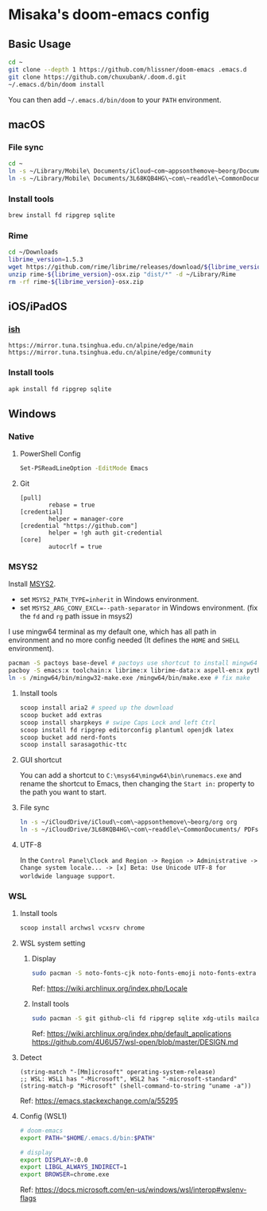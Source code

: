* Misaka's doom-emacs config
** Basic Usage
#+begin_src sh
  cd ~
  git clone --depth 1 https://github.com/hlissner/doom-emacs .emacs.d
  git clone https://github.com/chuxubank/.doom.d.git
  ~/.emacs.d/bin/doom install
#+end_src

You can then add =~/.emacs.d/bin/doom= to your ~PATH~ environment.

** macOS
*** File sync
#+begin_src sh
  cd ~
  ln -s ~/Library/Mobile\ Documents/iCloud~com~appsonthemove~beorg/Documents/org org
  ln -s ~/Library/Mobile\ Documents/3L68KQB4HG\~com\~readdle\~CommonDocuments/Documents PDFs
#+end_src

*** Install tools
#+begin_src sh
  brew install fd ripgrep sqlite
#+end_src

*** Rime
#+begin_src sh
  cd ~/Downloads
  librime_version=1.5.3
  wget https://github.com/rime/librime/releases/download/${librime_version}/rime-${librime_version}-osx.zip
  unzip rime-${librime_version}-osx.zip "dist/*" -d ~/Library/Rime
  rm -rf rime-${librime_version}-osx.zip
#+end_src

** iOS/iPadOS
*** [[https://ish.app][ish]]
#+name: /etc/apk/repositories
#+begin_src
  https://mirror.tuna.tsinghua.edu.cn/alpine/edge/main
  https://mirror.tuna.tsinghua.edu.cn/alpine/edge/community
#+end_src

*** Install tools
#+begin_src sh
  apk install fd ripgrep sqlite
#+end_src

** Windows
*** Native
**** PowerShell Config
#+begin_src sh
Set-PSReadLineOption -EditMode Emacs
#+end_src
**** Git
#+begin_src gitconfig
[pull]
        rebase = true
[credential]
        helper = manager-core
[credential "https://github.com"]
        helper = !gh auth git-credential
[core]
        autocrlf = true
#+end_src

*** MSYS2
Install [[https://www.msys2.org/][MSYS2]].
- set ~MSYS2_PATH_TYPE=inherit~ in Windows environment.
- set ~MSYS2_ARG_CONV_EXCL=--path-separator~ in Windows environment. (fix the ~fd~ and ~rg~ path issue in msys2)

I use mingw64 terminal as my default one, which has all path in environment and no more config needed (It defines the =HOME= and =SHELL= environment).

#+begin_src bash
  pacman -S pactoys base-devel # pactoys use shortcut to install mingw64 packages, base-devel is needed by pdf-tools and emacs-rime
  pacboy -S emacs:x toolchain:x librime:x librime-data:x aspell-en:x python-pylint:x
  ln -s /mingw64/bin/mingw32-make.exe /mingw64/bin/make.exe # fix make
#+end_src

**** Install tools
#+begin_src sh
  scoop install aria2 # speed up the download
  scoop bucket add extras
  scoop install sharpkeys # swipe Caps Lock and left Ctrl
  scoop install fd ripgrep editorconfig plantuml openjdk latex
  scoop bucket add nerd-fonts
  scoop install sarasagothic-ttc
#+end_src

**** GUI shortcut
You can add a shortcut to =C:\msys64\mingw64\bin\runemacs.exe= and rename the shortcut to Emacs, then changing the =Start in:= property to the path you want to start.

**** File sync
#+begin_src sh
  ln -s ~/iCloudDrive/iCloud\~com\~appsonthemove\~beorg/org org
  ln -s ~/iCloudDrive/3L68KQB4HG\~com\~readdle\~CommonDocuments/ PDFs
#+end_src

**** UTF-8
In the ~Control Panel\Clock and Region -> Region -> Administrative -> Change system locale... -> [x] Beta: Use Unicode UTF-8 for worldwide language support~.

*** WSL
**** Install tools
#+begin_src sh
  scoop install archwsl vcxsrv chrome
#+end_src

**** WSL system setting
***** Display
#+begin_src sh
sudo pacman -S noto-fonts-cjk noto-fonts-emoji noto-fonts-extra ttf-fira-code
#+end_src

Ref: https://wiki.archlinux.org/index.php/Locale

***** Install tools
#+begin_src sh
  sudo pacman -S git github-cli fd ripgrep sqlite xdg-utils mailcap base-devel texlive-core texlive-langchinese librime poppler-data aspell aspell-en texlab graphviz
#+end_src

Ref: https://wiki.archlinux.org/index.php/default_applications
     https://github.com/4U6U57/wsl-open/blob/master/DESIGN.md

**** Detect
#+begin_src elisp
(string-match "-[Mm]icrosoft" operating-system-release)
;; WSL: WSL1 has "-Microsoft", WSL2 has "-microsoft-standard"
(string-match-p "Microsoft" (shell-command-to-string "uname -a"))
#+end_src

Ref: https://emacs.stackexchange.com/a/55295

**** Config (WSL1)
#+begin_src sh
# doom-emacs
export PATH="$HOME/.emacs.d/bin:$PATH"

# display
export DISPLAY=:0.0
export LIBGL_ALWAYS_INDIRECT=1
export BROWSER=chrome.exe
#+end_src

Ref: https://docs.microsoft.com/en-us/windows/wsl/interop#wslenv-flags
